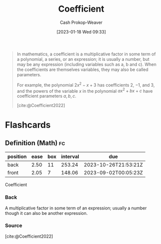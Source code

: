 :PROPERTIES:
:ID:       8163639a-02be-4d0e-9aad-b2f4c676f125
:LAST_MODIFIED: [2023-04-06 Thu 15:34]
:ROAM_REFS: [cite:@Coefficient2022]
:END:
#+title: Coefficient
#+hugo_custom_front_matter: :slug "8163639a-02be-4d0e-9aad-b2f4c676f125"
#+author: Cash Prokop-Weaver
#+date: [2023-01-18 Wed 09:33]
#+filetags: :concept:

#+begin_quote
In mathematics, a coefficient is a multiplicative factor in some term of a polynomial, a series, or an expression; it is usually a number, but may be any expression (including variables such as a, b and c). When the coefficients are themselves variables, they may also be called parameters.

For example, the polynomial $2x^{2}-x+3$ has coefficients 2, −1, and 3, and the powers of the variable $x$ in the polynomial $ax^{2}+bx+c$ have coefficient parameters $a, b, c$.

[cite:@Coefficient2022]
#+end_quote

* Flashcards
** Definition (Math) :fc:
:PROPERTIES:
:ID:       2866d037-3a6f-441a-bf2c-5f4ff73a428d
:ANKI_NOTE_ID: 1640627844674
:FC_CREATED: 2021-12-27T17:57:24Z
:FC_TYPE:  double
:END:
:REVIEW_DATA:
| position | ease | box | interval | due                  |
|----------+------+-----+----------+----------------------|
| back     | 2.50 |  11 |   253.24 | 2023-10-26T21:53:21Z |
| front    | 2.05 |   7 |   148.06 | 2023-09-02T00:05:23Z |
:END:

Coefficient

*** Back
A multiplicative factor in some term of an expression; usually a number though it can also be another expression.

*** Source
[cite:@Coefficient2022]
#+print_bibliography: